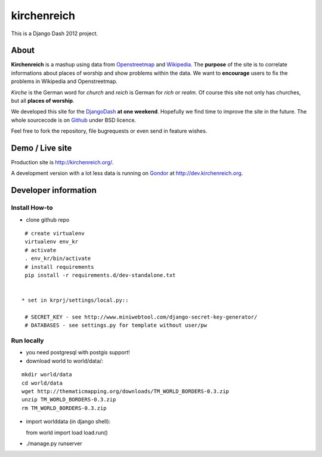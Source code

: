 kirchenreich
============

This is a Django Dash 2012 project.


About
-----

**Kirchenreich** is a mashup using data from `Openstreetmap <http://www.openstreetmap.org>`_ 
and `Wikipedia <http://en.wikipedia.org>`_. The **purpose** of the site is to correlate 
informations about places of worship and show problems within the data.
We want to **encourage** users to fix the problems in Wikipedia and Openstreetmap.

*Kirche* is the German word for *church* and *reich* is German for *rich* or *realm*.
Of course this site not only has churches, but all **places of worship**.

We developed this site for the `DjangoDash <http://djangodash.com>`_ **at one weekend**.
Hopefully we find time to improve the site in the future.
The whole sourcecode is on `Github <https://github.com/mfa/kirchenreich>`_ under BSD licence.

Feel free to fork the repository, file bugrequests or even send in feature wishes.


Demo / Live site
----------------

Production site is http://kirchenreich.org/.

A development version with a lot less data is running
on `Gondor <http://gondor.io>`_ at http://dev.kirchenreich.org.



Developer information
---------------------

Install How-to
~~~~~~~~~~~~~~

* clone github repo

::

  # create virtualenv
  virtualenv env_kr
  # activate
  . env_kr/bin/activate
  # install requirements
  pip install -r requirements.d/dev-standalone.txt


 * set in krprj/settings/local.py::

  # SECRET_KEY - see http://www.miniwebtool.com/django-secret-key-generator/
  # DATABASES - see settings.py for template without user/pw


Run locally
~~~~~~~~~~~

* you need postgresql with postgis support!
* download world to world/data/:

::

  mkdir world/data
  cd world/data
  wget http://thematicmapping.org/downloads/TM_WORLD_BORDERS-0.3.zip
  unzip TM_WORLD_BORDERS-0.3.zip
  rm TM_WORLD_BORDERS-0.3.zip

* import worlddata (in django shell)::

  from world import load
  load.run()

* ./manage.py runserver
